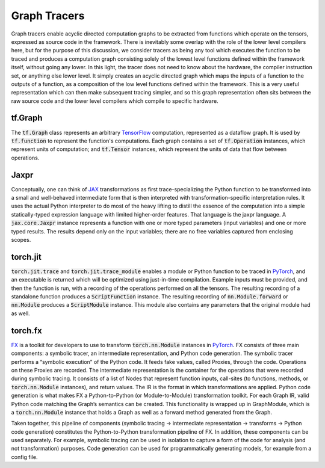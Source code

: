 .. _`RWorks Graph Tracers`:

Graph Tracers
=============

.. _`TensorFlow`: https://tensorflow.org/
.. _`JAX`: https://jax.readthedocs.io/
.. _`PyTorch`: https://pytorch.org/
.. _`FX`: https://pytorch.org/docs/stable/fx.html
.. _`discord`: https://discord.gg/sXyFF8tDtm

Graph tracers enable acyclic directed computation graphs to be extracted from functions which operate on the tensors, expressed as source code in the framework.
There is inevitably some overlap with the role of the lower level compilers here, but for the purpose of this discussion, we consider tracers as being any tool which executes the function to be traced and produces a computation graph consisting solely of the lowest level functions defined within the framework itself, without going any lower.
In this light, the tracer does not need to know about the hardware, the compiler instruction set, or anything else lower level.
It simply creates an acyclic directed graph which maps the inputs of a function to the outputs of a function, as a composition of the low level functions defined within the framework.
This is a very useful representation which can then make subsequent tracing simpler, and so this graph representation often sits between the raw source code and the lower level compilers which compile to specific hardware.

tf.Graph
--------
The :code:`tf.Graph` class represents an arbitrary `TensorFlow`_ computation, represented as a dataflow graph.
It is used by :code:`tf.function` to represent the function's computations.
Each graph contains a set of :code:`tf.Operation` instances, which represent units of computation; and :code:`tf.Tensor` instances, which represent the units of data that flow between operations.

Jaxpr
-----
Conceptually, one can think of `JAX`_ transformations as first trace-specializing the Python function to be transformed into a small and well-behaved intermediate form that is then interpreted with transformation-specific interpretation rules.
It uses the actual Python interpreter to do most of the heavy lifting to distill the essence of the computation into a simple statically-typed expression language with limited higher-order features.
That language is the jaxpr language.
A :code:`jax.core.Jaxpr` instance represents a function with one or more typed parameters (input variables) and one or more typed results.
The results depend only on the input variables; there are no free variables captured from enclosing scopes.

torch.jit
---------
:code:`torch.jit.trace` and :code:`torch.jit.trace_module` enables a module or Python function to be traced in `PyTorch`_, and an executable is returned which will be optimized using just-in-time compilation.
Example inputs must be provided, and then the function is run, with a recording of the operations performed on all the tensors.
The resulting recording of a standalone function produces a :code:`ScriptFunction` instance.
The resulting recording of :code:`nn.Module.forward` or :code:`nn.Module` produces a :code:`ScriptModule` instance.
This module also contains any parameters that the original module had as well.

torch.fx
--------
`FX`_ is a toolkit for developers to use to transform :code:`torch.nn.Module` instances in `PyTorch`_.
FX consists of three main components: a symbolic tracer, an intermediate representation, and Python code generation.
The symbolic tracer performs a “symbolic execution” of the Python code.
It feeds fake values, called Proxies, through the code.
Operations on these Proxies are recorded.
The intermediate representation is the container for the operations that were recorded during symbolic tracing.
It consists of a list of Nodes that represent function inputs, call-sites (to functions, methods, or :code:`torch.nn.Module` instances), and return values.
The IR is the format in which transformations are applied.
Python code generation is what makes FX a Python-to-Python (or Module-to-Module) transformation toolkit.
For each Graph IR, valid Python code matching the Graph’s semantics can be created.
This functionality is wrapped up in GraphModule, which is a :code:`torch.nn.Module` instance that holds a Graph as well as a forward method generated from the Graph.

Taken together, this pipeline of components (symbolic tracing -> intermediate representation -> transforms -> Python code generation) constitutes the Python-to-Python transformation pipeline of FX.
In addition, these components can be used separately.
For example, symbolic tracing can be used in isolation to capture a form of the code for analysis (and not transformation) purposes.
Code generation can be used for programmatically generating models, for example from a config file.

